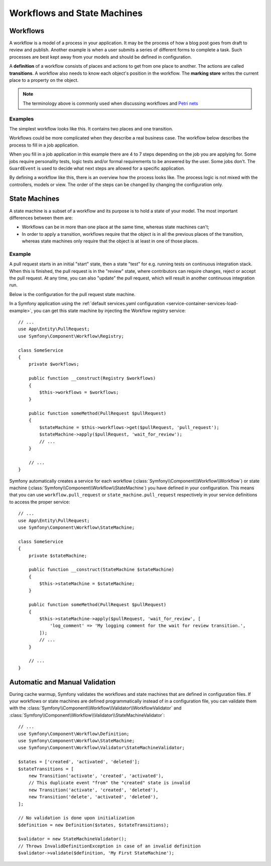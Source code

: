 Workflows and State Machines
============================

Workflows
---------

A workflow is a model of a process in your application. It may be the process of
how a blog post goes from draft to review and publish. Another example is when a
user submits a series of different forms to complete a task. Such processes are
best kept away from your models and should be defined in configuration.

A **definition** of a workflow consists of places and actions to get from one
place to another. The actions are called **transitions**. A workflow also needs to
know each object's position in the workflow. The **marking store** writes
the current place to a property on the object.

.. note::

    The terminology above is commonly used when discussing workflows and
    `Petri nets`_

Examples
~~~~~~~~

The simplest workflow looks like this. It contains two places and one transition.

.. image:: /_images/components/workflow/simple.png

Workflows could be more complicated when they describe a real business case. The
workflow below describes the process to fill in a job application.

.. image:: /_images/components/workflow/job_application.png

When you fill in a job application in this example there are 4 to 7 steps
depending on the job you are applying for. Some jobs require personality
tests, logic tests and/or formal requirements to be answered by the user. Some
jobs don't. The ``GuardEvent`` is used to decide what next steps are allowed for
a specific application.

By defining a workflow like this, there is an overview how the process looks
like. The process logic is not mixed with the controllers, models or view. The
order of the steps can be changed by changing the configuration only.

State Machines
--------------

A state machine is a subset of a workflow and its purpose is to hold a state of
your model. The most important differences between them are:

* Workflows can be in more than one place at the same time, whereas state
  machines can't;
* In order to apply a transition, workflows require that the object is in all
  the previous places of the transition, whereas state machines only require
  that the object is at least in one of those places.

Example
~~~~~~~

A pull request starts in an initial "start" state, then a state "test" for e.g. running
tests on continuous integration stack. When this is finished, the pull request is in the "review"
state, where contributors can require changes, reject or accept the
pull request. At any time, you can also "update" the pull request, which
will result in another continuous integration run.

.. image:: /_images/components/workflow/pull_request.png

Below is the configuration for the pull request state machine.

.. configuration-block::

    .. code-block:: yaml

        # config/packages/workflow.yaml
        framework:
            workflows:
                pull_request:
                    type: 'state_machine'
                    marking_store:
                         type: 'method'
                         property: 'currentPlace'
                    supports:
                        - App\Entity\PullRequest
                    initial_marking: start
                    places:
                        - start
                        - coding
                        - test
                        - review
                        - merged
                        - closed
                    transitions:
                        submit:
                            from: start
                            to: test
                        update:
                            from: [coding, test, review]
                            to: test
                        wait_for_review:
                            from: test
                            to: review
                        request_change:
                            from: review
                            to: coding
                        accept:
                            from: review
                            to: merged
                        reject:
                            from: review
                            to: closed
                        reopen:
                            from: closed
                            to: review

    .. code-block:: xml

        <!-- config/packages/workflow.xml -->
        <?xml version="1.0" encoding="UTF-8" ?>
        <container xmlns="http://symfony.com/schema/dic/services"
            xmlns:xsi="http://www.w3.org/2001/XMLSchema-instance"
            xmlns:framework="http://symfony.com/schema/dic/symfony"
            xsi:schemaLocation="http://symfony.com/schema/dic/services https://symfony.com/schema/dic/services/services-1.0.xsd
                http://symfony.com/schema/dic/symfony https://symfony.com/schema/dic/symfony/symfony-1.0.xsd"
        >

            <framework:config>
                <framework:workflow name="pull_request" type="state_machine">
                    <framework:marking-store>
                        <framework:type>method</framework:type>
                        <framework:property>currentPlace</framework:property>
                    </framework:marking-store>

                    <framework:support>App\Entity\PullRequest</framework:support>

                    <framework:initial_marking>start</framework:initial_marking>

                    <framework:place>start</framework:place>
                    <framework:place>coding</framework:place>
                    <framework:place>test</framework:place>
                    <framework:place>review</framework:place>
                    <framework:place>merged</framework:place>
                    <framework:place>closed</framework:place>

                    <framework:transition name="submit">
                        <framework:from>start</framework:from>

                        <framework:to>test</framework:to>
                    </framework:transition>

                    <framework:transition name="update">
                        <framework:from>coding</framework:from>
                        <framework:from>test</framework:from>
                        <framework:from>review</framework:from>

                        <framework:to>test</framework:to>
                    </framework:transition>

                    <framework:transition name="wait_for_review">
                        <framework:from>test</framework:from>

                        <framework:to>review</framework:to>
                    </framework:transition>

                    <framework:transition name="request_change">
                        <framework:from>review</framework:from>

                        <framework:to>coding</framework:to>
                    </framework:transition>

                    <framework:transition name="accept">
                        <framework:from>review</framework:from>

                        <framework:to>merged</framework:to>
                    </framework:transition>

                    <framework:transition name="reject">
                        <framework:from>review</framework:from>

                        <framework:to>closed</framework:to>
                    </framework:transition>

                    <framework:transition name="reopen">
                        <framework:from>closed</framework:from>

                        <framework:to>review</framework:to>
                    </framework:transition>

                </framework:workflow>

            </framework:config>
        </container>

    .. code-block:: php

        // config/packages/workflow.php
        use Symfony\Config\FrameworkConfig;

        return static function (FrameworkConfig $framework) {
            $pullRequest = $framework->workflows()->workflows('pull_request');

            $pullRequest
                ->type('state_machine')
                ->supports(['App\Entity\PullRequest'])
                ->initialMarking(['start']);

            $pullRequest->markingStore()
                ->type('method')
                ->property('currentPlace');

            $pullRequest->place()->name('start');
            $pullRequest->place()->name('coding');
            $pullRequest->place()->name('test');
            $pullRequest->place()->name('review');
            $pullRequest->place()->name('merged');
            $pullRequest->place()->name('closed');

            $pullRequest->transition()
                ->name('submit')
                    ->from(['start'])
                    ->to(['test']);

            $pullRequest->transition()
                ->name('update')
                    ->from(['coding', 'test', 'review'])
                    ->to(['test']);

            $pullRequest->transition()
                ->name('wait_for_review')
                    ->from(['test'])
                    ->to(['review']);

            $pullRequest->transition()
                ->name('request_change')
                    ->from(['review'])
                    ->to(['coding']);

            $pullRequest->transition()
                ->name('accept')
                    ->from(['review'])
                    ->to(['merged']);

            $pullRequest->transition()
                ->name('reject')
                    ->from(['review'])
                    ->to(['closed']);

            $pullRequest->transition()
                ->name('reopen')
                    ->from(['closed'])
                    ->to(['review']);
        };

In a Symfony application using the
:ref:`default services.yaml configuration <service-container-services-load-example>`,
you can get this state machine by injecting the Workflow registry service::

    // ...
    use App\Entity\PullRequest;
    use Symfony\Component\Workflow\Registry;

    class SomeService
    {
        private $workflows;

        public function __construct(Registry $workflows)
        {
            $this->workflows = $workflows;
        }

        public function someMethod(PullRequest $pullRequest)
        {
            $stateMachine = $this->workflows->get($pullRequest, 'pull_request');
            $stateMachine->apply($pullRequest, 'wait_for_review');
            // ...
        }

        // ...
    }

Symfony automatically creates a service for each workflow (:class:`Symfony\\Component\\Workflow\\Workflow`)
or state machine (:class:`Symfony\\Component\\Workflow\\StateMachine`) you
have defined in your configuration. This means that you can use ``workflow.pull_request``
or ``state_machine.pull_request`` respectively in your service definitions
to access the proper service::

    // ...
    use App\Entity\PullRequest;
    use Symfony\Component\Workflow\StateMachine;

    class SomeService
    {
        private $stateMachine;

        public function __construct(StateMachine $stateMachine)
        {
            $this->stateMachine = $stateMachine;
        }

        public function someMethod(PullRequest $pullRequest)
        {
            $this->stateMachine->apply($pullRequest, 'wait_for_review', [
                'log_comment' => 'My logging comment for the wait for review transition.',
            ]);
            // ...
        }

        // ...
    }

Automatic and Manual Validation
-------------------------------

During cache warmup, Symfony validates the workflows and state machines that are
defined in configuration files. If your workflows or state machines are defined
programmatically instead of in a configuration file, you can validate them with
the :class:`Symfony\\Component\\Workflow\\Validator\\WorkflowValidator` and
:class:`Symfony\\Component\\Workflow\\Validator\\StateMachineValidator`::

    // ...
    use Symfony\Component\Workflow\Definition;
    use Symfony\Component\Workflow\StateMachine;
    use Symfony\Component\Workflow\Validator\StateMachineValidator;

    $states = ['created', 'activated', 'deleted'];
    $stateTransitions = [
        new Transition('activate', 'created', 'activated'),
        // This duplicate event "from" the "created" state is invalid
        new Transition('activate', 'created', 'deleted'),
        new Transition('delete', 'activated', 'deleted'),
    ];

    // No validation is done upon initialization
    $definition = new Definition($states, $stateTransitions);

    $validator = new StateMachineValidator();
    // Throws InvalidDefinitionException in case of an invalid definition
    $validator->validate($definition, 'My First StateMachine');

.. _`Petri nets`: https://en.wikipedia.org/wiki/Petri_net
